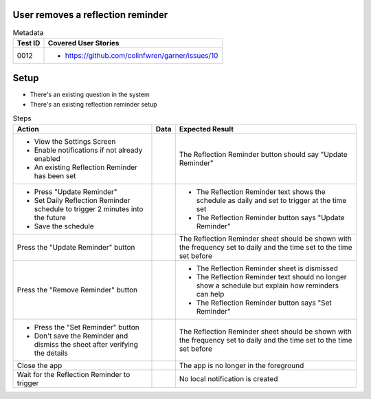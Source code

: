 ==================================
User removes a reflection reminder
==================================

.. list-table:: Metadata
    :header-rows: 1

    * - Test ID
      - Covered User Stories
    * - 0012
      - 
        * https://github.com/colinfwren/garner/issues/10

====
Setup
====

- There's an existing question in the system
- There's an existing reflection reminder setup

.. list-table:: Steps
    :header-rows: 1

    * - Action
      - Data
      - Expected Result
    * - 
        * View the Settings Screen
        * Enable notifications if not already enabled
        * An existing Reflection Reminder has been set
      - 
      - The Reflection Reminder button should say "Update Reminder"
    * -
        * Press "Update Reminder"
        * Set Daily Reflection Reminder schedule to trigger 2 minutes into the future
        * Save the schedule
      - 
      - 
        * The Reflection Reminder text shows the schedule as daily and set to trigger at the time set
        * The Reflection Reminder button says "Update Reminder"
    * - Press the "Update Reminder" button
      - 
      - The Reflection Reminder sheet should be shown with the frequency set to daily and the time set to the time set before
    * - Press the "Remove Reminder" button
      - 
      -
        * The Reflection Reminder sheet is dismissed
        * The Reflection Reminder text should no longer show a schedule but explain how reminders can help
        * The Reflection Reminder button says "Set Reminder"
    * - 
        * Press the "Set Reminder" button
        * Don't save the Reminder and dismiss the sheet after verifying the details
      - 
      - The Reflection Reminder sheet should be shown with the frequency set to daily and the time set to the time set before
    * - Close the app
      - 
      - The app is no longer in the foreground
    * - Wait for the Reflection Reminder to trigger
      - 
      - No local notification is created
